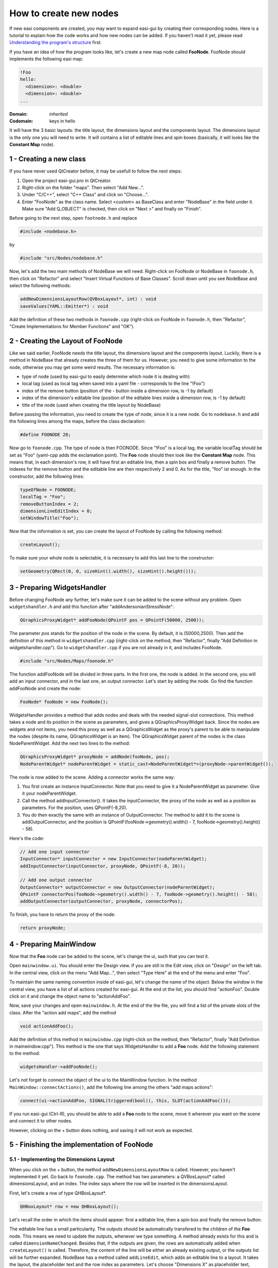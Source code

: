 How to create new nodes
=======================

If new easi components are created, you may want to expand easi-gui by creating their corresponding nodes. Here is a tutorial to explain how the code works and how new nodes can be added. If you haven't read it yet, please read `Understanding the program's structure <https://easi-gui.readthedocs.io/en/latest/program_structure.html>`_ first.

If you have an idea of how the program looks like, let's create a new map node called **FooNode**. FooNode should implements the following easi map:

.. code-block:: YAML

    !Foo
    hello:
      <dimension>: <double>
      <dimension>: <double>
    ...

:Domain:
  *inherited*
:Codomain:
  keys in hello

It will have the 3 basic layouts: the title layout, the dimensions layout and the components layout. The dimensions layout is the only one you will need to write. It will contains a list of editable lines and spin boxes (basically, it will looks like the **Constant Map** node).

1 - Creating a new class
------------------------

If you have never used QtCreator before, it may be usefull to follow the next steps: 

1. Open the project easi-gui.pro in QtCreator. 
2. Right-click on the folder "maps". Then select "Add New...".
3. Under "C/C++", select "C++ Class" and click on "Choose...".
4. Enter "FooNode" as the class name. Select <custom> as BaseClass and enter "NodeBase" in the field under it. Make sure "Add Q_OBJECT" is checked, then click on "Next >" and finally on "Finish".

.. image:: fig/tutorial/create_class.png
  :alt: Create class FooNode

Before going to the next step, open ``footnode.h`` and replace 

.. code-block:: cpp

   #include <nodebase.h> 

by 

.. code-block:: cpp

   #include "src/Nodes/nodebase.h"

Now, let's add the two main methods of NodeBase we will need. Right-click on FooNode or NodeBase in ``foonode.h``, then click on "Refactor" and select "Insert Virtual Functions of Base Classes". Scroll down until you see NodeBase and select the following methods:

.. code-block:: cpp

   addNewDimensionsLayoutRow(QVBoxLayout*, int) : void
   saveValues(YAML::Emitter*) : void
   
.. image:: fig/tutorial/add_virtual_functions.png
  :alt: Add virtual functions of NodeBase

Add the definition of these two methods in ``foonode.cpp`` (right-click on FooNode in ``foonode.h``, then "Refactor", "Create Implementations for Member Functions" and "OK").

2 - Creating the Layout of FooNode
----------------------------------

Like we said earlier, FooNode needs the title layout, the dimensions layout and the components layout. Luckily, there is a method in NodeBase that already creates the three of them for us. However, you need to give some information to the node, otherwise you may get some weird results. The necessary information is:

* type of node (used by easi-gui to easily determine which node it is dealing with)
* local tag (used as local tag when saved into a yaml file - corresponds to the line "!Foo")
* index of the remove button (position of the - button inside a dimension row, is -1 by default)
* index of the dimension's editable line (position of the editable lines inside a dimension row, is -1 by default)
* title of the node (used when creating the title layout by NodeBase)

Before passing the information, you need to create the type of node, since it is a new node. Go to ``nodebase.h`` and add the following lines among the maps, before the class declaration: 

.. code-block:: cpp

   #define FOONODE 26;
   
Now go to ``foonode.cpp``. The type of node is then FOONODE. Since "!Foo" is a local tag, the variable localTag should be set as "Foo" (yaml-cpp adds the exclamation point). The **Foo** node should then look like the **Constant Map** node. This means that, in each dimension's row, it will have first an editable line, then a spin box and finally a remove button. The indexes for the remove button and the editable line are then respectively 2 and 0. As for the title, "foo" ist enough. In the constructor, add the following lines:

.. code-block:: cpp

   typeOfNode = FOONODE;
   localTag = "Foo";
   removeButtonIndex = 2;
   dimensionLineEditIndex = 0;
   setWindowTitle("Foo");

Now that the information is set, you can create the layout of FooNode by calling the following method:

.. code-block:: cpp

   createLayout();
   
To make sure your whole node is selectable, it is necessary to add this last line to the constructor:
   
.. code-block:: cpp

   setGeometry(QRect(0, 0, sizeHint().width(), sizeHint().height()));

3 - Preparing WidgetsHandler
----------------------------

Before changing FooNode any further, let's make sure it can be added to the scene without any problem. Open ``widgetshandler.h`` and add this function after "addAndersonianStressNode":

.. code-block:: cpp

   QGraphicsProxyWidget* addFooNode(QPointF pos = QPointF(50000, 2500));

The parameter *pos* stands for the position of the node in the scene. By default, it is (50000,2500). Then add the definition of this method in ``widgetshandler.cpp`` (right-click on the method, then "Refactor", finally "Add Definition in widgetshandler.cpp"). Go to ``widgetshandler.cpp`` if you are not already in it, and includes FooNode. 

.. code-block:: cpp

   #include "src/Nodes/Maps/foonode.h"

The function addFooNode will be divided in three parts. In the first one, the node is added. In the second one, you will add an input connector, and in the last one, an output connector. Let's start by adding the node. Go find the function addFooNode and create the node:

.. code-block:: cpp

   FooNode* fooNode = new FooNode();

WidgetsHandler provides a method that adds nodes and deals with the needed signal-slot connections. This method takes a node and its position in the scene as parameters, and gives a QGraphicsProxyWidget back. Since the nodes are widgets and not items, you need this proxy as well as a QGraphicsWidget as the proxy's parent to be able to manipulate the nodes (despite its name, QGraphicsWidget is an item). The QGraphicsWidget parent of the nodes is the class NodeParentWidget. Add the next two lines to the method:

.. code-block:: cpp
  
   QGraphicsProxyWidget* proxyNode = addNode(fooNode, pos);
   NodeParentWidget* nodeParentWidget = static_cast<NodeParentWidget*>(proxyNode->parentWidget());

The node is now added to the scene. Adding a connector works the same way:

1. You first create an instance InputConnector. Note that you need to give it a NodeParentWidget as parameter. Give it your nodeParentWidget.
2. Call the method addInputConnector(). It takes the inputConnector, the proxy of the node as well as a position as parameters. For the position, uses QPointF(-8,20). 
3. You do then exactly the same with an instance of OutputConnector. The method to add it to the scene is addOutputConnector, and the position is QPointF(fooNode->geometry().width() - 7, fooNode->geometry().height() - 58).

Here's the code:

.. code-block:: cpp
  
   // Add one input connector
   InputConnector* inputConnector = new InputConnector(nodeParentWidget);
   addInputConnector(inputConnector, proxyNode, QPointF(-8, 20));

   // Add one output connector
   OutputConnector* outputConnector = new OutputConnector(nodeParentWidget);
   QPointF connectorPos(fooNode->geometry().width() - 7, fooNode->geometry().height() - 58);
   addOutputConnector(outputConnector, proxyNode, connectorPos);

To finish, you have to return the proxy of the node:

.. code-block:: cpp
  
   return proxyNode;

4 - Preparing MainWindow
------------------------

Now that the **Foo** node can be added to the scene, let's change the ui, such that you can test it.

Open ``mainwindow.ui``. You should enter the Design view. If you are still in the Edit view, click on "Design" on the left tab. In the central view, click on the menu "Add Map...", then select "Type Here" at the end of the menu and enter "Foo".

.. image:: fig/tutorial/add_foo_menu.png
  :alt: Add Foo In Menu

To maintain the same naming convention inside of easi-gui, let's change the name of the object. Below the window in the central view, you have a list of all actions created for easi-gui. At the end ot the list, you should find "actionFoo". Double click on it and change the object name to "actionAddFoo".

.. image:: fig/tutorial/action_add_foo.png
  :alt: Change object name to "actionAddFoo"
  
Now, save your changes and open ``mainwindow.h``. At the end of the the file, you will find a list of the private slots of the class. After the "action add maps", add the method

.. code-block:: cpp

   void actionAddFoo();

Add the definition of this method in ``mainwindow.cpp`` (right-click on the method, then "Refactor", finally "Add Definition in mainwindow.cpp"). This method is the one that says WidgetsHandler to add a **Foo** node. Add the following statement to the method:

.. code-block:: cpp

   widgetsHandler->addFooNode();

Let's not forget to connect the object of the ui to the MainWindow function. In the method ``MainWindow::connectActions()``, add the following line among the others "add maps actions":

.. code-block:: cpp

   connect(ui->actionAddFoo, SIGNAL(triggered(bool)), this, SLOT(actionAddFoo()));

If you run easi-gui (Ctrl-R), you should be able to add a **Foo** node to the scene, move it wherever you want on the scene and connect it to other nodes. 

.. image:: fig/tutorial/foo_test.png
  :alt: Added a not finished Foo node to scene

However, clicking on the + button does nothing, and saving it will not work as expected.

5 - Finishing the implementation of FooNode
-------------------------------------------

5.1 - Implementing the Dimensions Layout
^^^^^^^^^^^^^^^^^^^^^^^^^^^^^^^^^^^^^^^^

When you click on the + button, the method ``addNewDimensionsLayoutRow`` is called. However, you haven't implemented it yet. Go back to ``foonode.cpp``. The method has two parameters: a QVBoxLayout* called dimensionsLayout, and an index. The index says where the row will be inserted in the dimensionsLayout.

First, let's create a row of type QHBoxLayout*.

.. code-block:: cpp

   QHBoxLayout* row = new QHBoxLayout();

Let's recall the order in which the items should appear: first a editable line, then a spin box and finally the remove button. 

The editable line has a small particularity. The outputs should be automatically transfered to the children of the **Foo** node. This means we need to update the outputs, whenever we type something. A method already exists for this and is called ``dimensionNameChanged``. Besides that, if the outputs are given, the rows are automatically added when ``createLayout()`` is called. Therefore, the content of the line will be either an already existing output, or the outputs list will be further expanded. NodeBase has a method called ``addLineEdit``, which adds an editable line to a layout. It takes the layout, the placeholder text and the row index as parameters. Let's choose "Dimensions X" as placeholder text, where X is the row index:

.. code-block:: cpp

   QLineEdit* dimension = addLineEdit(row, "Dimension " + QString::number(index), index);

Then, if the list contains an output at this index, it adds it to the line, otherwise, it expands the list with an empty string. Note that the index can not be bigger than outputs->size() + 2:
   
.. code-block:: cpp

   if (outputs->size() > index)
       dimension->setText(outputs->at(index));
   else
       outputs->append("");

Finally, you need to connect this editable line to the slot ``dimensionNameChanged`` we mentioned earlier:
   
.. code-block:: cpp

   connect(dimension, SIGNAL(textChanged(QString)), this, SLOT(dimensionNameChanged(QString)));

For the rest of the row, NodeBase also has methods, ready to be used: ``addDoubleSpinBox``, which takes the layout as parameter, and ``addRemoveButton``, which takes the layout and the row index as parameters:

.. code-block:: cpp

   // add input field to get the value of the parameter
   addDoubleSpinBox(row);

   // add button to remove dimension
   addRemoveButton(row, index);
   
The last thing to do is to insert the row into dimensionsLayout:

.. code-block:: cpp

   dimensionsLayout->insertLayout(index, row);

If you run easi-gui again, you should be able to click on the + button and edit it.

.. image:: fig/tutorial/foo_done.png
  :alt: Added a finished Foo node to scene

5.2 -Saving the values
^^^^^^^^^^^^^^^^^^^^^^

You are almost done! The next step is to save the content of the **Foo** nodes. As said before, the content is saved in ``saveValues``. To be exact, the local tag is saved by the NodeBase function ``saveNodeContent``, so you will only save the rest of the node. Before saving them, let's create a method that gives us the dimensions layout content. In ``foonode.h``, create the function

.. code-block:: cpp

   QMap<QString, double>* getValues();

and add its definition to ``foonode.cpp`` (right-click on the method, then "Refactor", finally "Add Definition in foonode.cpp"). As you can guess, we will map the values of the spin boxes to the dimensions' names. In the function in ``foonode.cpp``, create a QMap<QString, double>* instance called values:

.. code-block:: cpp

   QMap<QString, double>* values = new QMap<QString, double>();

Then, you need to retrieve the dimensions layout. It has been named "dimensionsLayout" by NodeBase and can be retrieved using the ``findChild`` method of QLayout:

.. code-block:: cpp

   QObjectList dimensionsLayout = this->layout()->findChild<QVBoxLayout*>("dimensionsLayout")->children();

The function gives the rows as a list of QObject. You will need to iterate through it and cast its type to "QHBoxLayout*". Then, you can retrieve the name and value of each dimension using the indices of the items and save them into the QMap:

.. code-block:: cpp

   foreach (QObject* layout, dimensionsLayout)
   {
       QHBoxLayout* row = static_cast<QHBoxLayout*>(layout);
       QString name = static_cast<QLineEdit*>(row->itemAt(0)->widget())->text();
       double value = static_cast<QDoubleSpinBox*>(row->itemAt(1)->widget())->value();
       values->insert(name, value);
   }

Return the QMap and go back to the ``saveValues`` method.

.. code-block:: cpp

   return values;

First, let's retrieve the values via ``getValues()``:

.. code-block:: cpp

   QMap<QString, double>* values = getValues();

Then, let's take a look again at how the yaml code should look like:

.. code-block:: YAML

    !Foo
    hello:
      <dimension>: <double>
      <dimension>: <double>
    ...
    
As said before, "!Foo" has already been added by NodeBase. Note that the content of the nodes are already stored inside a map, so "hello" can then be added directly as a ``YAML::Key``. Its ``YAML::Value`` is a new map, in which each dimension's name is a key and each dimension's value is a value. Here's the code:

.. code-block:: cpp

   *out << YAML::Key << "hello";
   *out << YAML::Value << YAML::BeginMap;
   QStringList sortKeys = values->keys();
   foreach (QString key, sortKeys)
   {
       *out << YAML::Key << key.toStdString();
       *out << YAML::Value << values->value(key);
   }
   *out << YAML::EndMap;

Let's not forget to free the memory:

.. code-block:: cpp

   delete values;

Run again your application, create a new **Foo** node, add a dimension called "world" and give it as value 1. Then connect the **Foo** node to the **Inputs** and save your file.

.. image:: fig/tutorial/foo_save.png
  :alt: Test to save Foo node

If you open the file in a text editor, you should see the following:

.. code-block:: YAML

   !Foo
   hello:
     world: 1

5.3 - Preparing FooNode for being opened
^^^^^^^^^^^^^^^^^^^^^^^^^^^^^^^^^^^^^^^^

For now, each time our node is added to the scene, it is empty. It then needs to be able to be created directly with the values. Let's create another constructor that takes a QSharedPointer<QStringList> and a QList<double>* as parameters (we assume that the outputs and the values are stored in the same order):

.. code-block:: cpp
   
   FooNode(QSharedPointer<QStringList> outputs, QList<double>* values);
   
Add its definition to ``foonode.cpp`` (right-click on the method, then "Refactor", finally "Add Definition in foonode.cpp") and go to your new constructor in ``foonode.cpp``. As we said earlier, the dimensions rows are automatically added by ``createLayout()`` when there are some outputs. Extend then the first constructor and give it ``QSharedPointer<QStringList> outputs`` as parameter:

.. code-block:: cpp
   
   FooNode(QSharedPointer<QStringList> outputs = nullptr);

Don't forget to update the constructor in ``foonode.cpp`` and pass the outputs to its parent. Note that the constructor of NodeBase takes the inputs before the outputs, so you need to pass it a null pointer:

.. code-block:: cpp
   
   FooNode::FooNode(QSharedPointer<QStringList> outputs) : NodeBase(nullptr, outputs)
   {
       ...
   }

Let's go back to our other constructor, call the first constructor from it and pass the outputs. The list values could also be null, so let's return if values is a null pointer:

.. code-block:: cpp
   
   FooNode::FooNode(QSharedPointer<QStringList> outputs, QList<double>* values) : FooNode(outputs)
   {
       
   }

Now, all rows have already been created, and you only need to fill the spin boxes. First, let's return if values is a null pointer:

.. code-block:: cpp
   
   if (values == nullptr)
      return;

Then, exactly as you did to get the values, retrieve the dimensions layout and iterate through it. Don't forget to cast the rows to QHBoxLayout*. Now you need to get the index in the outputs list of the current dimension name, so that you can get the corresponding value (since the outputs and values are stored in the same order). With it, you can set the value of the spin box.

.. code-block:: cpp
   
   QObjectList dimensionsLayout = this->layout()->findChild<QVBoxLayout*>("dimensionsLayout")->children();
    foreach (QObject* layout, dimensionsLayout)
    {
        QHBoxLayout* row = static_cast<QHBoxLayout*>(layout);
        int index = outputs->indexOf(static_cast<QLineEdit*>(row->itemAt(0)->widget())->text());
        static_cast<QDoubleSpinBox*>(row->itemAt(1)->widget())->setValue(values->at(index));
    }
    
Let's not forget to release the memory:

.. code-block:: cpp
   
   delete values;

6 - Update WidgetsHandler
-------------------------

If you try to run easi-gui, you will get an error, since you have changed the FooNode constructor. Go to ``widgetshandler.h`` and let's update the ``addFooNode`` signature. We already know that we need to pass a QSharedPointer<QStringList> and a QList<double>* to the parameters. The function should now look like this:

.. code-block:: cpp
   
   QGraphicsProxyWidget* addFooNode(QPointF pos = QPointF(50000, 2500), QSharedPointer<QStringList> outputs = nullptr, QList<double>* values = nullptr);

Update the signature of this method in ``widgetshandler.cpp`` and pass outputs and values to the declaration of fooNode:

.. code-block:: cpp
   
   QGraphicsProxyWidget *WidgetsHandler::addFooNode(QPointF pos, QSharedPointer<QStringList> outputs, QList<double>* values)
   {
       FooNode* fooNode = new FooNode(outputs, values);
       ...
   }

7 - Opening the Node
--------------------

This is the last step! Go back to ``MainWindow.h``. Among the open functions, add the following one:

.. code-block:: cpp
   
   void openFooNode(QGraphicsProxyWidget* parentProxyNode, YAML::Node* node, QSharedPointer<QStringList> inputs);

Add the definition of this method in ``mainwindow.cpp`` (right-click on the method, then "Refactor", finally "Add Definition in mainwindow.cpp"). It has three parameters: the proxy of the parent node, to which our **Foo** node needs to be connected, our **Foo** node as ``YAML::Node``, and the outputs of the parent, which become the inputs of our **Foo** node. Since it doesn't need any input, you can add the following line to avoid the warnings:

.. code-block:: cpp
   
   Q_UNUSED(inputs);
   
Then, let's check if the yaml node is correctly implemented. It should have the "hello" map:

.. code-block:: cpp
   
   if (!(*node)["hello"])
       return;

Then, create the two lists outputs and values, that will retrieve the values from the yaml file:

.. code-block:: cpp
   
   QSharedPointer<QStringList> outputs = QSharedPointer<QStringList>(new QStringList);
   QList<double>* values = new QList<double>();

Now that everything is ready, you can iterate through the "hello" map and retrieve the dimensions names and values:

.. code-block:: cpp
   
   for (YAML::const_iterator it = (*node)["hello"].begin(); it != (*node)["hello"].end(); ++it)
   {
       *outputs << it->first.as<std::string>().c_str();
       *values << it->second.as<double>();
   }

To finish, you need to add the node. 

However, it would be nice if the node is next to its parent. You can use the function ``widgetsHandler->getPosNextTo`` to retrieve its position (it takes the proxy of the parent node as argument). 

After having added the **Foo** node, it needs to be connected to its parent. Luckily for you, another method also already exists for this: ``widgetsHandler->connectNodes``. It takes the parent node and the node (not the proxies!) as arguments.

Now that the node is added and connected, its components come next. Just call the method ``openComponents`` and give it the proxy of the **Foo** node, the current YAML::Node and the outputs as arguments.

.. code-block:: cpp
   
    // add node
    QGraphicsProxyWidget* proxyNode = widgetsHandler->addFooNode(widgetsHandler->getPosNextTo(parentProxyNode), outputs, values);

    // connect them
    widgetsHandler->connectNodes(static_cast<NodeBase*>(parentProxyNode->widget(), static_cast<NodeBase*>(proxyNode->widget());

    openComponents(proxyNode, node, outputs);

Maybe you have already thought about it but there is a last small step to this tutorial: ``openFooNode`` has not be called yet. For this, look for ``openNode`` and add this condition among the other map conditions:

.. code-block:: cpp

   else if (tagOfNode == "!Foo")
       openFooNode(parentProxyNode, node, outputs);

You are officially done! You can save the project, run easi-gui and open the file you saved earlier:

.. image:: fig/tutorial/hello_world.png
  :alt: YAML file containing a Foo node opened
